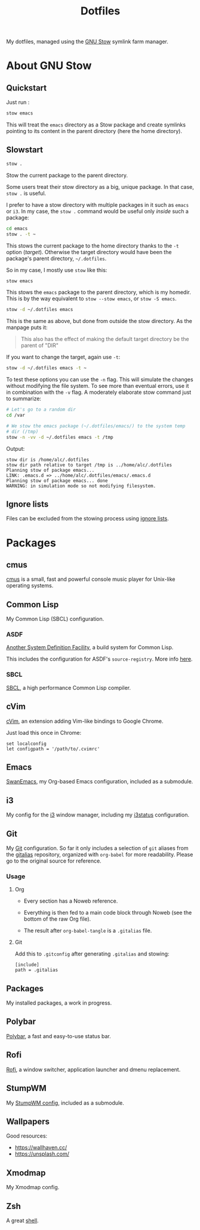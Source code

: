 #+TITLE: Dotfiles

My dotfiles, managed using the [[https://www.gnu.org/software/stow/][GNU Stow]] symlink farm manager.

* Table of contents                                            :toc:noexport:
- [[#about-gnu-stow][About GNU Stow]]
  - [[#quickstart][Quickstart]]
  - [[#slowstart][Slowstart]]
  - [[#ignore-lists][Ignore lists]]
- [[#packages][Packages]]
  - [[#cmus][cmus]]
  - [[#common-lisp][Common Lisp]]
  - [[#cvim][cVim]]
  - [[#emacs][Emacs]]
  - [[#i3][i3]]
  - [[#git][Git]]
  - [[#packages-1][Packages]]
  - [[#polybar][Polybar]]
  - [[#rofi][Rofi]]
  - [[#stumpwm][StumpWM]]
  - [[#wallpapers][Wallpapers]]
  - [[#xmodmap][Xmodmap]]
  - [[#zsh][Zsh]]

* About GNU Stow

** Quickstart

Just run :

#+begin_src sh
  stow emacs
#+end_src

This will treat the ~emacs~ directory as a Stow package and create
symlinks pointing to its content in the parent directory (here the
home directory).

** Slowstart

#+begin_src sh
  stow .
#+end_src

Stow the current package to the parent directory.

Some users treat their stow directory as a big, unique package. In
that case, ~stow .~ is useful.

I prefer to have a stow directory with multiple packages in it such as
~emacs~ or ~i3~. In my case, the ~stow .~ command would be useful only
/inside/ such a package:

#+begin_src sh
  cd emacs
  stow . -t ~
#+end_src

This stows the current package to the home directory thanks to the
~-t~ option (/target/). Otherwise the target directory would have been
the package's parent directory, ~~/.dotfiles~.

So in my case, I mostly use ~stow~ like this:

#+begin_src sh
  stow emacs
#+end_src

This stows the ~emacs~ package to the parent directory, which is my
homedir. This is by the way equivalent to ~stow --stow emacs~, or
~stow -S emacs~.

#+begin_src sh
  stow -d ~/.dotfiles emacs
#+end_src

This is the same as above, but done from outside the stow
directory. As the manpage puts it:

#+begin_quote
This also has the effect of making the default target directory be the
parent of "DIR"
#+end_quote

If you want to change the target, again use ~-t~:

#+begin_src sh
  stow -d ~/.dotfiles emacs -t ~
#+end_src

To test these options you can use the ~-n~ flag. This will simulate
the changes without modifying the file system. To see more than
eventual errors, use it in combination with the ~-v~ flag. A
moderately elaborate stow command just to summarize:

#+begin_src sh
  # Let's go to a random dir
  cd /var

  # We stow the emacs package (~/.dotfiles/emacs/) to the system temp
  # dir (/tmp)
  stow -n -vv -d ~/.dotfiles emacs -t /tmp
#+end_src

Output:

#+begin_example
  stow dir is /home/alc/.dotfiles
  stow dir path relative to target /tmp is ../home/alc/.dotfiles
  Planning stow of package emacs...
  LINK: .emacs.d => ../home/alc/.dotfiles/emacs/.emacs.d
  Planning stow of package emacs... done
  WARNING: in simulation mode so not modifying filesystem.
#+end_example

** Ignore lists

Files can be excluded from the stowing process using [[https://www.gnu.org/software/stow/manual/html_node/Ignore-Lists.html#Ignore-Lists][ignore lists]].

* Packages

** cmus

[[https://cmus.github.io][cmus]] is a small, fast and powerful console music player for Unix-like
operating systems.

** Common Lisp

My Common Lisp (SBCL) configuration.

*** ASDF

[[https://common-lisp.net/project/asdf/][Another System Definition Facility]], a build system for Common Lisp.

This includes the configuration for ASDF's ~source-registry~. More
info [[https://common-lisp.net/project/asdf/asdf/Configuring-ASDF-to-find-your-systems.html][here]].

*** SBCL

[[http://www.sbcl.org/][SBCL]], a high performance Common Lisp compiler.

** cVim

[[https://chrome.google.com/webstore/detail/cvim/ihlenndgcmojhcghmfjfneahoeklbjjh][cVim]], an extension adding Vim-like bindings to Google Chrome.

Just load this once in Chrome:

#+begin_example
  set localconfig
  let configpath = '/path/to/.cvimrc'
#+end_example

** Emacs

[[https://github.com/alecigne/.emacs.d][SwanEmacs]], my Org-based Emacs configuration, included as a submodule.

** i3

My config for the [[https://i3wm.org/][i3]] window manager, including my [[https://i3wm.org/i3status/manpage.html][i3status]]
configuration.

** Git

My [[https://git-scm.com/][Git]] configuration. So far it only includes a selection of ~git~
aliases from the [[https://github.com/GitAlias/gitalias][gitalias]] repository, organized with ~org-babel~ for
more readability. Please go to the original source for reference.

*** Usage

**** Org

- Every section has a Noweb reference.

- Everything is then fed to a main code block through Noweb (see
  the bottom of the raw Org file).

- The result after ~org-babel-tangle~ is a ~.gitalias~ file.

**** Git

Add this to ~.gitconfig~ after generating ~.gitalias~ and stowing:

#+BEGIN_EXAMPLE
  [include]
  path = .gitalias
#+END_EXAMPLE

** Packages

My installed packages, a work in progress.

** Polybar

[[https://github.com/polybar/polybar][Polybar]], a fast and easy-to-use status bar.

** Rofi

[[https://github.com/davatorium/rofi][Rofi]], a window switcher, application launcher and dmenu replacement.

** StumpWM

My [[https://github.com/alecigne/.stumpwm.d][StumpWM config]], included as a submodule.

** Wallpapers

Good resources:

- https://wallhaven.cc/
- https://unsplash.com/

** Xmodmap

My Xmodmap config.

** Zsh

A great [[http://www.zsh.org/][shell]].

